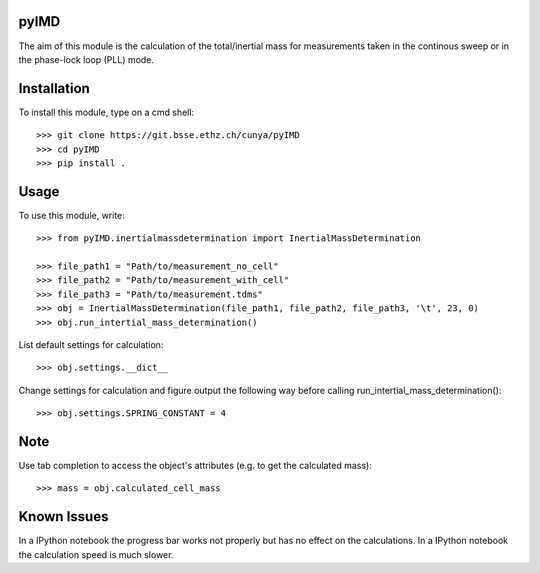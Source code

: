 pyIMD
-----
The aim of this module is the calculation of the total/inertial mass for measurements taken in the continous sweep or in the phase-lock loop (PLL) mode.

Installation
------------

To install this module, type on a cmd shell::

    >>> git clone https://git.bsse.ethz.ch/cunya/pyIMD
    >>> cd pyIMD
    >>> pip install .

Usage
-----

To use this module, write::

    >>> from pyIMD.inertialmassdetermination import InertialMassDetermination

    >>> file_path1 = "Path/to/measurement_no_cell"
    >>> file_path2 = "Path/to/measurement_with_cell"
    >>> file_path3 = "Path/to/measurement.tdms"
    >>> obj = InertialMassDetermination(file_path1, file_path2, file_path3, '\t', 23, 0)
    >>> obj.run_intertial_mass_determination()


List default settings for calculation::

    >>> obj.settings.__dict__

Change settings for calculation and figure output the following way before calling run_intertial_mass_determination()::

    >>> obj.settings.SPRING_CONSTANT = 4

Note
----

Use tab completion to access the object's attributes (e.g. to get the calculated mass)::

    >>> mass = obj.calculated_cell_mass

Known Issues
------------

In a IPython notebook the progress bar works not properly but has no effect on the calculations.
In a IPython notebook the calculation speed is much slower.